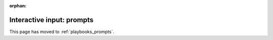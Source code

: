 :orphan:

**************************
Interactive input: prompts
**************************

This page has moved to :ref:`playbooks_prompts`.